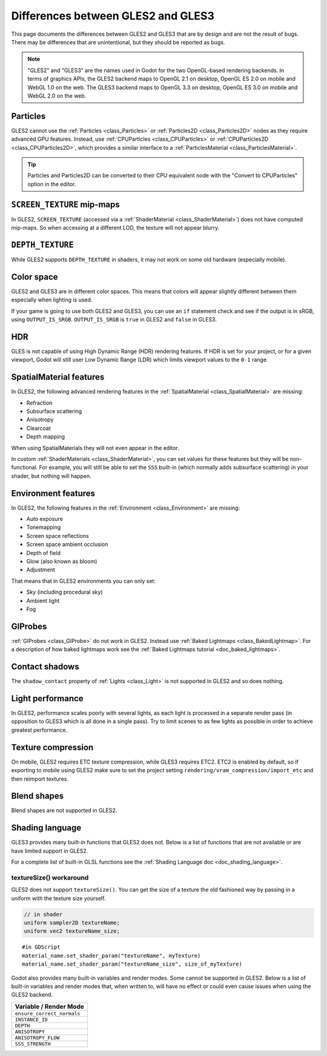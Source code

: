 .. _doc_gles2_gles3_differences:

Differences between GLES2 and GLES3
===================================

This page documents the differences between GLES2 and GLES3 that are by design and are not the result
of bugs. There may be differences that are unintentional, but they should be reported as bugs.

.. note:: "GLES2" and "GLES3" are the names used in Godot for the two OpenGL-based rendering backends.
          In terms of graphics APIs, the GLES2 backend maps to OpenGL 2.1 on desktop, OpenGL ES 2.0 on
          mobile and WebGL 1.0 on the web. The GLES3 backend maps to OpenGL 3.3 on desktop, OpenGL ES
          3.0 on mobile and WebGL 2.0 on the web.

Particles
---------

GLES2 cannot use the :ref:`Particles <class_Particles>` or :ref:`Particles2D <class_Particles2D>` nodes
as they require advanced GPU features. Instead, use :ref:`CPUParticles <class_CPUParticles>` or
:ref:`CPUParticles2D <class_CPUParticles2D>`, which provides a similar interface to a
:ref:`ParticlesMaterial <class_ParticlesMaterial>`.

.. tip:: Particles and Particles2D can be converted to their CPU equivalent node with the "Convert to
         CPUParticles" option in the editor.

``SCREEN_TEXTURE`` mip-maps
---------------------------

In GLES2, ``SCREEN_TEXTURE`` (accessed via a :ref:`ShaderMaterial <class_ShaderMaterial>`) does not have
computed mip-maps. So when accessing at a different LOD, the texture will not appear blurry. 

``DEPTH_TEXTURE``
-----------------

While GLES2 supports ``DEPTH_TEXTURE`` in shaders, it may not work on some old hardware (especially mobile).

Color space
-----------

GLES2 and GLES3 are in different color spaces. This means that colors will appear slightly
different between them  especially when lighting is used. 

If your game is going to use both GLES2 and GLES3, you can use an ``if`` 
statement check and see if the output is in sRGB, using ``OUTPUT_IS_SRGB``. ``OUTPUT_IS_SRGB`` is 
``true`` in GLES2 and ``false`` in GLES3.

HDR
---

GLES is not capable of using High Dynamic Range (HDR) rendering features. If HDR is set for your 
project, or for a given viewport, Godot will still user Low Dynamic Range (LDR) which limits 
viewport values to the ``0-1`` range.

SpatialMaterial features
------------------------

In GLES2, the following advanced rendering features in the :ref:`SpatialMaterial <class_SpatialMaterial>` are missing:

- Refraction
- Subsurface scattering
- Anisotropy
- Clearcoat
- Depth mapping

When using SpatialMaterials they will not even appear in the editor.

In custom :ref:`ShaderMaterials <class_ShaderMaterial>`, you can set values for these features but they 
will be non-functional. For example, you will still be able to set the ``SSS`` built-in (which normally adds 
subsurface scattering) in your shader, but nothing will happen.

Environment features
--------------------

In GLES2, the following features in the :ref:`Environment <class_Environment>` are missing:

- Auto exposure
- Tonemapping
- Screen space reflections
- Screen space ambient occlusion
- Depth of field
- Glow (also known as bloom)
- Adjustment
 
That means that in GLES2 environments you can only set:

- Sky (including procedural sky)
- Ambient light
- Fog

GIProbes
--------

:ref:`GIProbes <class_GIProbe>` do not work in GLES2. Instead use :ref:`Baked Lightmaps <class_BakedLightmap>`. 
For a description of how baked lightmaps work see the :ref:`Baked Lightmaps tutorial <doc_baked_lightmaps>`.

Contact shadows
---------------

The ``shadow_contact`` property of :ref:`Lights <class_Light>` is not supported in GLES2 and so does nothing.

Light performance
-----------------

In GLES2, performance scales poorly with several lights, as each light is processed in a separate render 
pass (in opposition to GLES3 which is all done in a single pass). Try to limit scenes to as few lights as 
possible in order to achieve greatest performance. 

Texture compression
-------------------

On mobile, GLES2 requires ETC texture compression, while GLES3 requires ETC2. ETC2 is enabled by default, 
so if exporting to mobile using GLES2 make sure to set the project setting 
``rendering/vram_compression/import_etc`` and then reimport textures.

Blend shapes
------------

Blend shapes are not supported in GLES2.

Shading language
----------------

GLES3 provides many built-in functions that GLES2 does not. Below is a list of functions 
that are not available or are have limited support in GLES2.

For a complete list of built-in GLSL functions see the :ref:`Shading Language doc <doc_shading_language>`.

+------------------------------------------------------------------------+--------------------------------------------------+
| Function                                                               | Note                                             |
+========================================================================+==================================================+
| vec_type **sinh** ( vec_type )                                         |                                                  |
+------------------------------------------------------------------------+--------------------------------------------------+
| vec_type **cosh** ( vec_type )                                         |                                                  |
+------------------------------------------------------------------------+--------------------------------------------------+
| vec_type **tanh** ( vec_type )                                         |                                                  |
+------------------------------------------------------------------------+--------------------------------------------------+
| vec_type **asinh** ( vec_type )                                        |                                                  |
+------------------------------------------------------------------------+--------------------------------------------------+
| vec_type **acosh** ( vec_type )                                        |                                                  |
+------------------------------------------------------------------------+--------------------------------------------------+
| vec_type **atanh** ( vec_type )                                        |                                                  |
+------------------------------------------------------------------------+--------------------------------------------------+
| vec_type **round** ( vec_type )                                        |                                                  |
+------------------------------------------------------------------------+--------------------------------------------------+
| vec_type **roundEven** ( vec_type )                                    |                                                  |
+------------------------------------------------------------------------+--------------------------------------------------+
| vec_type **trunc** ( vec_type )                                        |                                                  |
+------------------------------------------------------------------------+--------------------------------------------------+
| vec_type **modf** ( vec_type x, out vec_type i )                       |                                                  |
+------------------------------------------------------------------------+--------------------------------------------------+
| vec_bool_type **isnan** ( vec_type )                                   |                                                  |
+------------------------------------------------------------------------+--------------------------------------------------+
| vec_bool_type **isinf** ( vec_type )                                   |                                                  |
+------------------------------------------------------------------------+--------------------------------------------------+
| vec_int_type **floatBitsToInt** ( vec_type )                           |                                                  |
+------------------------------------------------------------------------+--------------------------------------------------+
| vec_uint_type **floatBitsToUint** ( vec_type )                         |                                                  |
+------------------------------------------------------------------------+--------------------------------------------------+
| vec_type **intBitsToFloat** ( vec_int_type )                           |                                                  |
+------------------------------------------------------------------------+--------------------------------------------------+
| vec_type **uintBitsToFloat** ( vec_uint_type )                         |                                                  |
+------------------------------------------------------------------------+--------------------------------------------------+
| mat_type **outerProduct** ( vec_type, vec_type )                       |                                                  |
+------------------------------------------------------------------------+--------------------------------------------------+
| mat_type **transpose** ( mat_type )                                    |                                                  |
+------------------------------------------------------------------------+--------------------------------------------------+
| float **determinant** ( mat_type )                                     |                                                  |
+------------------------------------------------------------------------+--------------------------------------------------+
| mat_type **inverse** ( mat_type )                                      |                                                  |
+------------------------------------------------------------------------+--------------------------------------------------+
| ivec2 **textureSize** ( sampler2D_type s, int lod )                    | See workaround below                                         |
+------------------------------------------------------------------------+--------------------------------------------------+
| ivec2 **textureSize** ( samplerCube s, int lod )                       | See workaround below                                                 |
+------------------------------------------------------------------------+--------------------------------------------------+
| vec4_type **texture** ( sampler2D_type s, vec2 uv [, float bias] )     | **bias** not available in vertex shader          |
+------------------------------------------------------------------------+--------------------------------------------------+
| vec4_type **texture** ( samplerCube s, vec3 uv [, float bias] )        | **bias** not available in vertex shader          |
+------------------------------------------------------------------------+--------------------------------------------------+
| vec4_type **textureProj** ( sampler2D_type s, vec3 uv [, float bias] ) | **bias** not available in vertex shader          |
+------------------------------------------------------------------------+--------------------------------------------------+
| vec4_type **textureProj** ( sampler2D_type s, vec4 uv [, float bias] ) | **bias** not available in vertex shader          |
+------------------------------------------------------------------------+--------------------------------------------------+
| vec4_type **textureLod** ( sampler2D_type s, vec2 uv, float lod )      | Only available in vertex shader on some hardware |
+------------------------------------------------------------------------+--------------------------------------------------+
| vec4_type **textureLod** ( samplerCube s, vec3 uv, float lod )         | Only available in vertex shader on some hardware |
+------------------------------------------------------------------------+--------------------------------------------------+
| vec4_type **textureProjLod** ( sampler2D_type s, vec3 uv, float lod )  | Only available in vertex shader                  |
+------------------------------------------------------------------------+--------------------------------------------------+
| vec4_type **textureProjLod** ( sampler2D_type s, vec4 uv, float lod )  | Only available in vertex shader                  |
+------------------------------------------------------------------------+--------------------------------------------------+
| vec4_type **texelFetch** ( sampler2D_type s, ivec2 uv, int lod )       |                                                  |
+------------------------------------------------------------------------+--------------------------------------------------+
| vec_type **dFdx** ( vec_type )                                         |                                                  |
+------------------------------------------------------------------------+--------------------------------------------------+
| vec_type **dFdy** ( vec_type )                                         |                                                  |
+------------------------------------------------------------------------+--------------------------------------------------+
| vec_type **fwidth** ( vec_type )                                       |                                                  |
+------------------------------------------------------------------------+--------------------------------------------------+

textureSize() workaround
^^^^^^^^^^^^^^^^^^^^^^^^

GLES2 does not support ``textureSize()``. You can get the size of a texture the old fashioned way by passing in a 
uniform with the texture size yourself.

.. code-block:: glsl

    // in shader
    uniform sampler2D textureName;
    uniform vec2 textureName_size;

::

    #in GDScript
    material_name.set_shader_param("textureName", myTexture)
    material_name.set_shader_param("textureName_size", size_of_myTexture)


Godot also provides many built-in variables and render modes. Some cannot be supported in GLES2. Below is a list of
built-in variables and render modes that, when written to, will have no effect or could even cause issues when using 
the GLES2 backend.

+----------------------------+
| Variable / Render Mode     |
+============================+
| ``ensure_correct_normals`` |
+----------------------------+
| ``INSTANCE_ID``            |
+----------------------------+
| ``DEPTH``                  |
+----------------------------+
| ``ANISOTROPY``             |
+----------------------------+
| ``ANISOTROPY_FLOW``        |
+----------------------------+
| ``SSS_STRENGTH``           |
+----------------------------+
